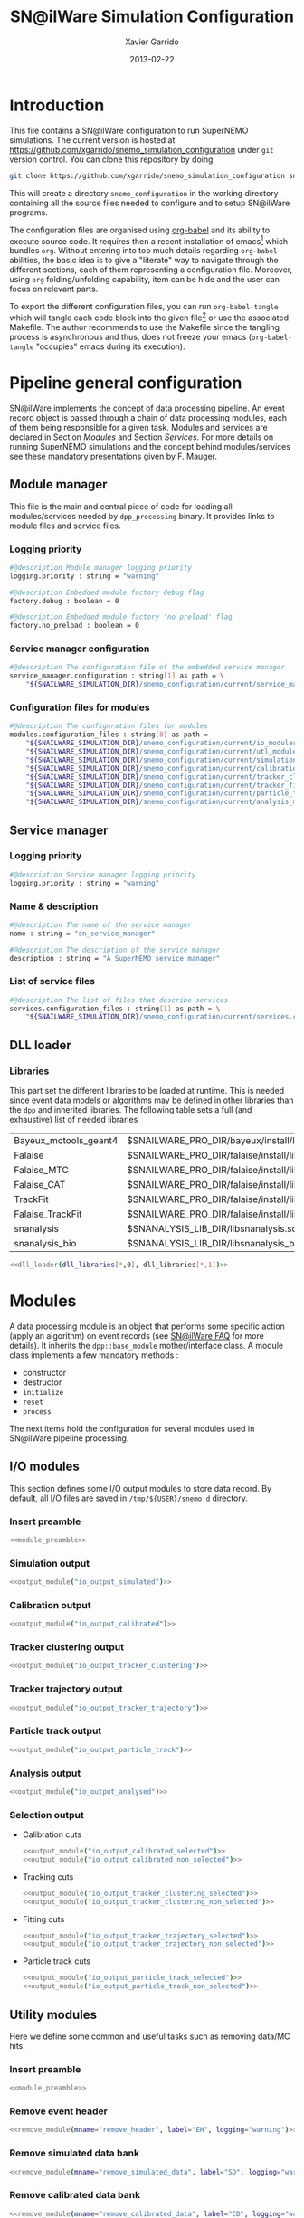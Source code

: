 #+TITLE:  SN@ilWare Simulation Configuration
#+AUTHOR: Xavier Garrido
#+DATE:   2013-02-22
#+OPTIONS: ^:{}
#+STARTUP: entitiespretty

* Introduction

This file contains a SN@ilWare configuration to run SuperNEMO simulations. The
current version is hosted at
[[https://github.com/xgarrido/snemo_simulation_configuration]] under =git= version
control. You can clone this repository by doing

#+BEGIN_SRC sh
  git clone https://github.com/xgarrido/snemo_simulation_configuration snemo_configuration
#+END_SRC

This will create a directory =snemo_configuration= in the working directory
containing all the source files needed to configure and to setup SN@ilWare
programs.

The configuration files are organised using [[http://orgmode.org/worg/org-contrib/babel/index.html][org-babel]] and its ability to execute
source code. It requires then a recent installation of emacs[1] which bundles
=org=. Without entering into too much details regarding =org-babel= abilities,
the basic idea is to give a "literate" way to navigate through the different
sections, each of them representing a configuration file. Moreover, using =org=
folding/unfolding capability, item can be hide and the user can focus on
relevant parts.

To export the different configuration files, you can run =org-babel-tangle=
which will tangle each code block into the given file[2] or use the associated
Makefile. The author recommends to use the Makefile since the tangling process
is asynchronous and thus, does not freeze your emacs (=org-babel-tangle=
"occupies" emacs during its execution).

[1] At the time of writing this document, emacs version is 24.2.
[2] Emacs lisp function can be run using =ALT-x= command and typing the function
name.

* Pipeline general configuration

SN@ilWare implements the concept of data processing pipeline. An event record
object is passed through a chain of data processing modules, each of them being
responsible for a given task. Modules and services are declared in Section
[[Modules]] and Section [[Services]]. For more details on running SuperNEMO simulations
and the concept behind modules/services see [[http://nile.hep.utexas.edu/cgi-bin/DocDB/ut-nemo/private/ShowDocument?docid=1889][these mandatory presentations]] given
by F. Mauger.

** Module manager
:PROPERTIES:
:TANGLE: module_manager.conf
:END:
This file is the main and central piece of code for loading all modules/services
needed by =dpp_processing= binary. It provides links to module files and
service files.
*** Logging priority
#+BEGIN_SRC sh
  #@description Module manager logging priority
  logging.priority : string = "warning"

  #@description Embedded module factory debug flag
  factory.debug : boolean = 0

  #@description Embedded module factory 'no preload' flag
  factory.no_preload : boolean = 0
#+END_SRC

*** Service manager configuration
#+BEGIN_SRC sh
  #@description The configuration file of the embedded service manager
  service_manager.configuration : string[1] as path = \
      "${SNAILWARE_SIMULATION_DIR}/snemo_configuration/current/service_manager.conf"
#+END_SRC

*** Configuration files for modules
#+BEGIN_SRC sh
  #@description The configuration files for modules
  modules.configuration_files : string[8] as path =                                             \
      "${SNAILWARE_SIMULATION_DIR}/snemo_configuration/current/io_modules.conf"                 \
      "${SNAILWARE_SIMULATION_DIR}/snemo_configuration/current/utl_modules.conf"                \
      "${SNAILWARE_SIMULATION_DIR}/snemo_configuration/current/simulation_modules.conf"         \
      "${SNAILWARE_SIMULATION_DIR}/snemo_configuration/current/calibration_modules.conf"        \
      "${SNAILWARE_SIMULATION_DIR}/snemo_configuration/current/tracker_clustering_modules.conf" \
      "${SNAILWARE_SIMULATION_DIR}/snemo_configuration/current/tracker_fitting_modules.conf"    \
      "${SNAILWARE_SIMULATION_DIR}/snemo_configuration/current/particle_tracking_modules.conf"  \
      "${SNAILWARE_SIMULATION_DIR}/snemo_configuration/current/analysis_modules.conf"
#+END_SRC

** Service manager
:PROPERTIES:
:TANGLE: service_manager.conf
:END:
*** Logging priority
#+BEGIN_SRC sh
  #@description Service manager logging priority
  logging.priority : string = "warning"
#+END_SRC
*** Name & description
#+BEGIN_SRC sh
  #@description The name of the service manager
  name : string = "sn_service_manager"

  #@description The description of the service manager
  description : string = "A SuperNEMO service manager"
#+END_SRC
*** List of service files
#+BEGIN_SRC sh
  #@description The list of files that describe services
  services.configuration_files : string[1] as path = \
      "${SNAILWARE_SIMULATION_DIR}/snemo_configuration/current/services.conf"
#+END_SRC

** DLL loader
*** Code generator                                               :noexport:
:PROPERTIES:
:TANGLE:   no
:RESULTS:  output
:END:
This skeleton code ease the declaration of dll loader since it
receives a table list and builds the corresponding =dlls.conf= file.

#+NAME: dll_loader
#+HEADERS: :var name="" :var filename=""
#+BEGIN_SRC sh
  echo '#@description A sample list of setups'
  echo '#@key_label   "name"'
  echo '#@meta_label  "filename"'
  arr_name=(${name})
  arr_filename=($filename)
  for ((i=0; i < ${#arr_name[@]}; i++))
  do
      dll=${arr_name[$i]}
      dllpath=${arr_filename[$i]}
      if [ "$dllpath" != "none" ]; then
          echo '[name="'$dll'" filename="'$dllpath'"]'
      else
          echo '[name="'$dll'" filename=""]'
      fi
      echo '#config The '$dll' library'
      echo 'autoload : boolean = 1'
      echo
  done
#+END_SRC
*** Libraries
:PROPERTIES:
:TANGLE: dlls.conf
:END:
This part set the different libraries to be loaded at runtime. This is needed
since event data models or algorithms may be defined in other libraries than the
=dpp= and inherited libraries. The following table sets a full (and exhaustive)
list of needed libraries

#+CAPTION: Libraries to be used by modules
#+TBLNAME: dll_libraries
|-----------------------+-----------------------------------------------------------------------------------------------|
| Bayeux_mctools_geant4 | $SNAILWARE_PRO_DIR/bayeux/install/lib64/libBayeux_mctools_geant4.so                           |
| Falaise               | $SNAILWARE_PRO_DIR/falaise/install/lib64/libFalaise.so                                        |
| Falaise_MTC           | $SNAILWARE_PRO_DIR/falaise/install/lib64/Falaise/modules/libFalaise_MockTrackerClusterizer.so |
| Falaise_CAT           | $SNAILWARE_PRO_DIR/falaise/install/lib64/Falaise/modules/libFalaise_CAT.so                    |
| TrackFit              | $SNAILWARE_PRO_DIR/falaise/install/lib64/Falaise/modules/libTrackFit.so                       |
| Falaise_TrackFit      | $SNAILWARE_PRO_DIR/falaise/install/lib64/Falaise/modules/libFalaise_TrackFit.so               |
| snanalysis            | $SNANALYSIS_LIB_DIR/libsnanalysis.so                                                          |
| snanalysis_bio        | $SNANALYSIS_LIB_DIR/libsnanalysis_bio.so                                                      |
|-----------------------+-----------------------------------------------------------------------------------------------|

#+BEGIN_SRC sh :noweb yes
  <<dll_loader(dll_libraries[*,0], dll_libraries[*,1])>>
#+END_SRC
* Modules

A data processing module is an object that performs some specific action (apply
an algorithm) on event records (see [[https://nemo.lpc-caen.in2p3.fr/wiki/SNSW_SNailWare_FAQ#Dataprocessingmodules][SN@ilWare FAQ]] for more details). It inherits
the =dpp::base_module= mother/interface class. A module class implements a few
mandatory methods :

- constructor
- destructor
- =initialize=
- =reset=
- =process=

The next items hold the configuration for several modules used in SN@ilWare
pipeline processing.

** Skeleton codes                                                 :noexport:
:PROPERTIES:
:TANGLE: no
:RESULTS: output
:END:
This section provides some options to create and declare general modules such as
I/O modules (see Section [[I/O modules]]) or/and removing data bank. Since these
tasks are quite generic and depends to few parameters, the following code blocks
provides easy interface to such modules. The section [[I/O modules]] provides
example on how to use skeleton codes.

*** Skeleton code for output module
This skeleton code allows to define output module given the name of the
module. It also defines the output directory where to store each output steps.

#+NAME: output_module
#+HEADERS: :var mname="" :var logging="warning" :var ofilename=""
#+BEGIN_SRC sh
  IO_OUTPUT_DIRECTORY="/tmp/\${USER}/snemo.d"
  if [ ! -d ${IO_OUTPUT_DIRECTORY} ]; then
      mkdir -p $(eval "echo ${IO_OUTPUT_DIRECTORY}")
  fi
  echo '[name="'$mname'" type="dpp::output_module"]'
  echo
  echo '#@description Logging priority'
  echo 'logging.priority : string = "'$logging'"'
  echo
  echo '#@description Output file mode'
  echo 'files.mode : string = "single"'
  echo
  echo '#@description Path to output data file'
  if [ -z ${ofilename} ]; then
      echo 'files.single.filename : string as path = "'$IO_OUTPUT_DIRECTORY/$mname'.brio"'
  else
      echo 'files.single.filename : string as path = "'$ofilename'"'
  fi
  echo
  echo '#@description The label of the Context service'
  echo 'Ctx_label : string  = "Ctx"'
#+END_SRC

*** Skeleton code for removing data bank

#+NAME: remove_module
#+HEADERS: :var mname="" :var mode="remove_banks" :var label="" :var logging="warning"
#+BEGIN_SRC sh
  echo '[name="'$mname'" type="dpp::utils_module"]'
  echo
  echo '#@description Logging priority'
  echo 'logging.priority : string = "'$logging'"'
  echo
  echo '#@description The processor mode'
  echo 'mode : string = "'$mode'"'
  echo
  echo '#@description The label to be removed'
  echo 'mode.'$mode'.labels : string[1] = "'$label'"'
#+END_SRC

*** Skeleton code for chain module
This skeleton code ease the declaration of =chain_module= processor since it
receives a table list and builds the =chain_module= declaration given its name.

#+NAME: chain_module
#+HEADERS: :var mname="" :var nmodule=0 :var list="" :var logging="warning"
#+BEGIN_SRC sh
  last=$(echo ${list} | sed -e 's/^.* //')
  echo '[name="'$mname'" type="dpp::chain_module"]'
  echo
  echo '#@description Logging priority'
  echo 'logging.priority : string = "'$logging'"'
  echo
  echo '#@description The list of processing modules to be applied (in this order)'
  echo 'modules : string['$nmodule'] = \'
  for i in $list
  do
      echo -n '  "'$(echo $i | sed '/(/ s/("\|")//g')'"'
      if [ $i != $last ]; then echo ' \';fi
  done
#+END_SRC

*** Skeleton code for =if= module
This skeleton code is a template to declare =if_module= processor.

#+NAME: if_module
#+HEADERS: :var mname="" :var cut="" :var then="" :var else="" :var logging="warning"
#+BEGIN_SRC sh
  echo '[name="'$mname'" type="dpp::if_module"]'
  echo
  echo '#@description Logging priority'
  echo 'logging.priority : string = "'$logging'"'
  echo
  echo '#@description The label/name of the cut service'
  echo 'cut_service.label : string = "Cuts"'
  echo
  echo '#@description The name of the condition cut'
  echo 'condition_cut : string = "'$cut'"'
  echo
  echo '#@description The name of the module to be processed when condition is checked'
  echo 'then_module : string = "'$then'"'
  echo
  echo '#@description The name of the module to be processed when condition is NOT checked'
  echo 'else_module : string = "'$else'"'
#+END_SRC

** Mandatory preamble                                             :noexport:

This piece of code is not tangled by =org= but inserted into all module
preamble. This is mandatory in order to load properly and statically the
modules. Every module declared in this file must include this code block by
putting =<<module_preamble>>= in their module header declaration (before
anything else). The module code block should then use the =:noweb yes= option to
expand the =module_preamble= code.

#+NAME: module_preamble
#+BEGIN_SRC sh :results none :tangle no
  #@description A sample list of setups
  #@key_label   "name"
  #@meta_label  "type"
#+END_SRC

** I/O modules
:PROPERTIES:
:TANGLE: io_modules.conf
:END:

This section defines some I/O output modules to store data record. By default,
all I/O files are saved in =/tmp/${USER}/snemo.d= directory.

*** Insert preamble
#+BEGIN_SRC sh :noweb yes
  <<module_preamble>>
#+END_SRC

*** Simulation output
#+BEGIN_SRC sh :noweb yes
  <<output_module("io_output_simulated")>>
#+END_SRC

*** Calibration output
#+BEGIN_SRC sh :noweb yes
  <<output_module("io_output_calibrated")>>
#+END_SRC

*** Tracker clustering output
#+BEGIN_SRC sh :noweb yes
  <<output_module("io_output_tracker_clustering")>>
#+END_SRC

*** Tracker trajectory output
#+BEGIN_SRC sh :noweb yes
  <<output_module("io_output_tracker_trajectory")>>
#+END_SRC

*** Particle track output
#+BEGIN_SRC sh :noweb yes
  <<output_module("io_output_particle_track")>>
#+END_SRC

*** Analysis output
#+BEGIN_SRC sh :noweb yes
  <<output_module("io_output_analysed")>>
#+END_SRC

*** Selection output

- Calibration cuts
  #+BEGIN_SRC sh :noweb yes
    <<output_module("io_output_calibrated_selected")>>
    <<output_module("io_output_calibrated_non_selected")>>
  #+END_SRC

- Tracking cuts
  #+BEGIN_SRC sh :noweb yes
    <<output_module("io_output_tracker_clustering_selected")>>
    <<output_module("io_output_tracker_clustering_non_selected")>>
  #+END_SRC

- Fitting cuts
  #+BEGIN_SRC sh :noweb yes
    <<output_module("io_output_tracker_trajectory_selected")>>
    <<output_module("io_output_tracker_trajectory_non_selected")>>
  #+END_SRC

- Particle track cuts
  #+BEGIN_SRC sh :noweb yes
    <<output_module("io_output_particle_track_selected")>>
    <<output_module("io_output_particle_track_non_selected")>>
  #+END_SRC

** Utility modules
:PROPERTIES:
:TANGLE: utl_modules.conf
:END:

Here we define some common and useful tasks such as removing data/MC hits.

*** Insert preamble
#+BEGIN_SRC sh :noweb yes
  <<module_preamble>>
#+END_SRC

*** Remove event header
#+BEGIN_SRC sh :noweb yes
  <<remove_module(mname="remove_header", label="EH", logging="warning")>>
#+END_SRC

*** Remove simulated data bank
#+BEGIN_SRC sh :noweb yes
  <<remove_module(mname="remove_simulated_data", label="SD", logging="warning")>>
#+END_SRC

*** Remove calibrated data bank
#+BEGIN_SRC sh :noweb yes
  <<remove_module(mname="remove_calibrated_data", label="CD", logging="warning")>>
#+END_SRC

*** Remove tracker clustering data bank
#+BEGIN_SRC sh :noweb yes
  <<remove_module(mname="remove_tracker_clustering_data", label="TCD", logging="warning")>>
#+END_SRC
*** Remove tracker trajectory data bank
#+BEGIN_SRC sh :noweb yes
  <<remove_module(mname="remove_tracker_trajectory_data", label="TTD", logging="warning")>>
#+END_SRC
*** Remove particle track data bank
#+BEGIN_SRC sh :noweb yes
  <<remove_module(mname="remove_particle_track_data", label="PTD", logging="warning")>>
#+END_SRC
*** Dump module
#+BEGIN_SRC sh
  [name="dump" type="dpp::dump_module"]

  #@description Output stream
  output : string = "clog"
#+END_SRC
** Simulation module
:PROPERTIES:
:TANGLE: simulation_modules.conf
:END:
*** Insert preamble
#+BEGIN_SRC sh :noweb yes
  <<module_preamble>>
#+END_SRC

*** G4 simulation
A processor that populate the event record =simulated data= bank with Geant4
output (see [[https://nemo.lpc-caen.in2p3.fr/wiki/SNSW_SNailWare_FAQ#Monte-Carloproduction][SN@ilWare FAQ]]).
#+BEGIN_SRC sh
  [name="simulation" type="mctools::g4::simulation_module"]
#+END_SRC

**** Logging flag
#+BEGIN_SRC sh
  #@description Logging priority
  logging.priority : string = "warning"

  #@description The simulation manager logging priority
  manager.logging.priority : string = "warning"
#+END_SRC
**** Bank & service labels
#+BEGIN_SRC sh
  #@description The Geometry Service label
  Geo_label : string = "Geo"

  #@description The 'Simulated data' bank label in the event record
  SD_label  : string = "SD"

  #@description Flag to allow cleaning of some former simulated data bank if any (default: 0)
  erase_former_SD_bank : boolean = 0
#+END_SRC
**** Seed values
#+BEGIN_SRC sh
  #@description The simulation manager PRNG seed
  manager.seed                  : integer = 2

  #@description The vertex generator PRNG seed
  manager.vertex_generator_seed : integer = 4

  #@description The event generator PRNG seed
  manager.event_generator_seed  : integer = 5

  #@description The SHPF PRNG seed
  manager.shpf_seed             : integer = 6

  #@description The saving of PRNG seeds
  manager.output_prng_seeds_file  : string as path = "/tmp/${USER}/snemo.d/prng_seeds.save"

  #@description The saving of PRNG states
  manager.output_prng_states_file : string as path = "/tmp/${USER}/snemo.d/prng_states.save"

  #@description The modulo for PRNG states backup
  manager.prng_states_save_modulo : integer = 10
#+END_SRC
**** Vertex generator
#+BEGIN_SRC sh
  #@description The vertex generator PRNG label
  manager.vertex_generator_name : string  = "source_strips_bulk"
#+END_SRC
**** Event generator
#+BEGIN_SRC sh
  #@description The event generator PRNG label
  manager.event_generator_name  : string  = "Se82.0nubb"
#+END_SRC
**** G4 manager
The full =geant4= configuration can be found in the [[file:./sng4_manager.org][sng4_manager]] file.
#+BEGIN_SRC sh
  #@description The simulation manager configuration file
  manager.configuration_filename : string as path = \
      "${SNAILWARE_SIMULATION_DIR}/snemo_configuration/current/sng4_manager.conf"
#+END_SRC

*** Adding event header

After Geant4 simulation, no event header is added and available in the event
record. This module adds some information related either to real data (run
number) or simulated data like =genbb= weight in case the total energy of primary
particles has been restricted.

**** General informations
#+BEGIN_SRC sh
  [name="add_header" type="snemo::analysis::processing::event_header_utils_module"]

  #@description Logging priority
  logging.priority : string = "warning"

  #@description The processor mode
  mode : string = "add_header"

  #@description The label of the 'Event Header' bank
  mode.add_header.bank_label : string = "EH"

  #@description The run number
  mode.add_header.run_number : integer = 0

  #@description The number of the first event number to be set
  mode.add_header.event_number : integer = 0

  #@description The event weight given by GENBB and used for 'energy_range' mode
  mode.add_header.use_genbb_weight : boolean = 1
#+END_SRC

Among the options offered by =event_header_utils_module=, there is a possibility
to give an external file (following =datatools::properties= writing conventions)
where additionnal informations can be added. Typical use case is the definition
of some properties/descriptions of simulation runs (see below).

The =external_properties_prefix= allows to filter which properties should be
stored. If no =external_properties_prefix= field is defined then all the
properties are used and serialized.

#+BEGIN_SRC sh
  #@description The external properties files to be exported in event_header properties
  mode.add_header.external_properties_path : string as path = \
      "${SNAILWARE_SIMULATION_DIR}/snemo_configuration/current/snsimulation_header.conf"

  #@description The external properties prefix to export only properties starting with this prefix
  mode.add_header.external_properties_prefix : string = "analysis"
#+END_SRC

**** Analysis informations
:PROPERTIES:
:TANGLE: snsimulation_header.conf
:END:
***** Getting branch status                                    :noexport:
:PROPERTIES:
:TANGLE: no
:RESULTS: output
:END:
The following code block allows to "tag" the current version /i.e./ getting the
=git= branch name, commit chunk

#+NAME: vc-status
#+BEGIN_SRC sh
  if [ -d .git ]; then
      log+="git "$(git rev-parse --abbrev-ref HEAD)" branch - "
      log+=$(LC_MESSAGES=en git --no-pager log -1 HEAD --date=short --pretty=format:"commit %h - %ad")
      echo -n $log
  fi
#+END_SRC

***** Getting component version                                :noexport:
:PROPERTIES:
:TANGLE: no
:RESULTS: output
:END:
The following code block retrieves the version number of a given component
#+NAME: code-version
#+HEADERS: :var name="" :var binary=1
#+BEGIN_SRC sh :noweb yes
  if [ "$name" != "" ]; then
      if [ $binary -eq 1 ]; then
          echo -n "$($name-config --version)"
      else
          cd $($name-config --prefix)/..
          status=$(LC_MESSAGES=en git svn info)
          rev=$(echo -e $status | sed -n 's/.*Revision: *\([^ ]*\).*/\1/p')
          date=$(echo -e $status | sed -n 's/.*Last Changed Date: *\([^ ]*\).*/\1/p')
          log="svn revision ${rev} - ${date}"
          echo -n $log
      fi
  fi
#+END_SRC

***** Properties store
#+BEGIN_SRC sh :noweb yes
  #@description The analysis description
  analysis.description : string = "Sensitivity studies for SuperNEMO demonstrator"

  #@description The version control status
  analysis.vc_status : string = "<<vc-status()>>"

  #@description The total number of event simulated
  analysis.total_number_of_event : integer = 100000

  #@description The double beta decay process
  analysis.decay_process : string = "bb2nu"

  #@description The source isotope
  analysis.source_isotope : string = "Se82"
#+END_SRC
** Calibration modules
:PROPERTIES:
:TANGLE: calibration_modules.conf
:END:
*** Insert preamble
#+BEGIN_SRC sh :noweb yes
  <<module_preamble>>
#+END_SRC

*** Tracker simulation to calibration data

This module converts simulated data into calibrated data for SuperNEMO
tracker. It is a mock digitization/calibration data module of Monte-Carlo
hits. It applies some anode/cathode efficiencies as well as calibration and
smearing curves to translate times into longitudinal and transerve
positions. Main references document for this module can be find in DocDb [[http://nile.hep.utexas.edu/cgi-bin/DocDB/ut-nemo/private/ShowDocument?docid=786][#786]]
and [[http://nile.hep.utexas.edu/cgi-bin/DocDB/ut-nemo/private/ShowDocument?docid=843][#843]].

#+BEGIN_SRC sh
  [name="tracker_s2c" type="snemo::processing::mock_tracker_s2c_module"]
#+END_SRC

**** Logging priority
#+BEGIN_SRC sh
  #@description Logging priority
  logging.priority : string = "warning"
#+END_SRC

**** Data bank labels and hit category
#+BEGIN_SRC sh
  #@description The label of the Geometry service
  Geo_label : string  = "Geo"

  #@description The label of the 'Event Header' bank
  EH_label : string  = "EH"

  #@description The label of the 'Simulated Data' bank
  SD_label : string  = "SD"

  #@description The label of the 'Calibrated Data' bank
  CD_label : string  = "CD"

  #@description The category of hits to be processed as Geiger hits
  hit_category  : string  = "gg"
#+END_SRC

**** Random generator
#+BEGIN_SRC sh
  #@description Pseudo-random numbers generator setup
  random.id   : string  = "mt19937"
  random.seed : integer = 12345
#+END_SRC

**** Geiger cells dimensions
#+BEGIN_SRC sh
  #@description Drift cell effective/active diameter
  cell_diameter : real = 44.0   # mm

  #@description Drift cell effective/active length
  cell_length   : real = 2900.0 # mm
#+END_SRC

**** Anode/cathode efficiencies
#+BEGIN_SRC sh
  #@description anode efficiency
  base_anode_efficiency   : real = 1.0

  #@description cathode efficiency
  base_cathode_efficiency : real = 1.0
#+END_SRC
**** Plasma longitudinal speed
#+BEGIN_SRC sh
  #@description plasma longitudinal speed
  plasma_longitudinal_speed : real = 5.0 # cm/us
#+END_SRC
**** Longitudinal & transerve reconstruction parameters
#+BEGIN_SRC sh
  #@description Error on reconstructed longitudinal position (from a plot by Irina)
  sigma_z                  : real = 1.0     # cm (to be confirmed)

  #@description Error on reconstructed longitudinal position when one cathode signal is missing
  sigma_z_missing_cathode  : real = 5.0     # cm (to be confirmed)

  #@description Error on reconstructed horizontal position (parameters of a fit of data by Irina)
  sigma_r_a  : real = 0.425   # mm
  sigma_r_b  : real = 0.0083  # dimensionless
  sigma_r_r0 : real = 12.25   # mm
#+END_SRC

*** Calorimeter simulation to calibration data

This module converts Monte-Carlo hits into calorimeter hits. Like the previous
[[#tracker_s2c][section]], it is a mock digitization/calibration of simulation hits. It basicaly
aggregates several energy deposits, calculates the total energy deposited and
the time of the first energy deposit and finally, it smears the energy and time
by some experimental energy/time resolution. There is also a special treatments
for the quenching of alpha particles.

#+BEGIN_SRC sh
  [name="calorimeter_s2c" type="snemo::processing::mock_calorimeter_s2c_module"]
#+END_SRC

**** Logging priority
#+BEGIN_SRC sh
  #@description Logging priority
  logging.priority : string = "warning"
#+END_SRC

**** Data bank labels and hit category
#+BEGIN_SRC sh
  #@description The label of the Geometry service
  Geo_label : string  = "Geo"

  #@description The label of the 'Event Header' bank
  EH_label : string  = "EH"

  #@description The label of the 'Simulated Data' bank
  SD_label : string  = "SD"

  #@description The label of the 'Calibrated Data' bank
  CD_label : string  = "CD"

  #@description The categories of hits to be processed as calorimeter hits
  hit_categories  : string[3]  = "calo" "xcalo" "gveto"
#+END_SRC
**** Random generator
#+BEGIN_SRC sh
  #@description Pseudo-random numbers generator setup
  random.id   : string  = "mt19937"
  random.seed : integer = 12345
#+END_SRC

**** Alpha quenching parameters
#+BEGIN_SRC sh
  #@description Alpha quenching boolean
  alpha_quenching : boolean = 1

  #@description Alpha quenching parameters
  alpha_quenching_parameters : real[3] = 77.4 0.639 2.34
#+END_SRC

**** Scintillator relaxation time for time resolution
#+BEGIN_SRC sh
  #@description Time resolution parameters
  scintillator_relaxation_time : real = 6.0 # ns
#+END_SRC

**** Energy resolutions
#+BEGIN_SRC sh
  #@description Optical lines resolutions (FWHM @ 1 MeV)
  calo.resolution  : real = 0.08
  xcalo.resolution : real = 0.12
  gveto.resolution : real = 0.15
#+END_SRC

**** Energy thresholds
#+BEGIN_SRC sh
  #@description Optical lines trigger thresholds
  calo.high_threshold  : real = 150 # keV
  xcalo.high_threshold : real = 150 # keV
  gveto.high_threshold : real = 150 # keV

  calo.low_threshold   : real = 50  # keV
  xcalo.low_threshold  : real = 50  # keV
  gveto.low_threshold  : real = 50  # keV
#+END_SRC

** Tracker clustering modules
:PROPERTIES:
:TANGLE: tracker_clustering_modules.conf
:END:
*** Insert preamble
#+BEGIN_SRC sh :noweb yes
  <<module_preamble>>
#+END_SRC

*** Clustering algorithms

This section holds different modules all related to tracker clustering.

**** Mock tracker clustering

This algorithm is too much simple but it can serve as a comparison point with
respect to more elaborated algorithms in terms of time processing. It basically
associates geiger cells but considering succesive neighbors. It does not use the
longitudinal information and then can badly aggregates track belonging to two
different particles.

#+BEGIN_SRC sh
   [name="mock_tracker_clustering" type="snemo::reconstruction::mock_tracker_clustering_module"]

   #@description Logging priority
   logging.priority : string = "warning"

   #@description The label of the Geometry service
   Geo_label : string  = "Geo"

   #@description The label of the 'Calibrated Data' bank
   CD_label : string  = "CD"

   #@description The label of the 'Tracker Clustering Data' bank
   TCD_label : string  = "TCD"

   #@description Maximum layer distance between two neighbour hits
   MTC.max_layer_distance : integer = 2

   #@description Maximum row distance between two neighbour hits
   MTC.max_row_distance   : integer = 2

   #@description Maximum row+layer distance between two neighbour hits
   MTC.max_sum_distance   : integer = 0
#+END_SRC

**** Cellular Automaton Tracker                               :notworking:

This algorithm provides tons of parameters and is based in F. Nova work. A
somewhat complete overview of CAT main features can be seen in DocDb [[http://nile.hep.utexas.edu/cgi-bin/DocDB/ut-nemo/private/ShowDocument?docid=2120][#2120]].

#+BEGIN_SRC sh
  [name="cat_tracker_clustering" type="snemo::reconstruction::processing::tracker_clustering_module"]

  #@description Logging support
  logging.priority : string = "warning"

  #@description The label of the Geometry service
  Geo_label : string  = "Geo"

  #@description The label of the 'Calibrated Data' bank
  CD_label : string  = "CD"

  #@description The label of the 'Tracker Clustering Data' bank
  TCD_label : string  = "TCD"

  #@description The ID of the tracker hits clustering algorithm
  algorithm : string  = "CAT"

  #@description Activation of the clustering of prompt hits
  TPC.processing_prompt_hits : boolean = 1

  #@description Activation of the clustering of delayed hits
  TPC.processing_delayed_hits : boolean = 1

  #@description The time width of the window for collecting candidate clusters of delayed hits (in microsecond)
  TPC.delayed_hit_cluster_time : real = 10.0 # microsec

  #@description Activation of the clustering of delayed hits
  TPC.split_chamber : boolean = 0

  #@description CAT verbosity level
  CAT.level : string = "NORMAL"

  #@description CAT param
  CAT.ratio : real = 10.

  #@description CAT number of layers to skip
  CAT.nofflayers : integer = 1

  #@description CAT param
  #CAT.max_time : real = 5000

  #@description CAT driver param
  #CAT.driver.sigma_z_factor : real = 1.
#+END_SRC

**** SULTAN tracker

Federico Nova recently implements a new way to cluster Geiger cells by
translating their intrinsic parameters namely cell position, drift radius and
azimuthal position in Legendre phase space. The idea was originally suggested by
Yorck Ramachers (see [[http://nile.hep.utexas.edu/cgi-bin/DocDB/ut-nemo/private/ShowDocument?docid=2556][DocDB 2256]]) and Federico added the ability to fit helix
(see [[http://nile.hep.utexas.edu/cgi-bin/DocDB/ut-nemo/private/ShowDocument?docid=2977][DocDB 2977]] as well as the [[http://www.sciencedirect.com/science/article/pii/S0168900208005780][original paper]]).

#+BEGIN_SRC sh
  [name="sultan_tracker_clustering" type="snemo::reconstruction::sultan_tracker_clustering_module"]

  #@description Logging support
  logging.priority : string = "warning"

  #@description The label of the Geometry service
  Geo_label : string  = "Geo"

  #@description The label of the 'Calibrated Data' bank
  CD_label : string  = "CD"

  #@description The label of the 'Tracker Clustering Data' bank
  TCD_label : string  = "TCD"

  #@description To be described
  SULTAN.clusterizer_level  : string  = "normal"

  #@description To be described
  SULTAN.sequentiator_level : string  = "normal"

  #@description Use calorimeter hits information to help clustering
  SULTAN.process_calo_hits : boolean = 1

  #@description Clusterize with helix model
  SULTAN.clusterize_with_helix_model : boolean = 1

  #@description Force the SULTAN algorithm to consider a 25 gauss magnetic field (temporary trick)
  SULTAN.magnetic_field : real = 25 gauss

  #@description To be described
  SULTAN.max_time : real = 5000 ms

  #@description Use online event display (devel only)
  SULTAN.print_event_display : boolean = 0

  #@description To be described
  SULTAN.Emin : real  = 120 keV

  #@description To be described
  SULTAN.Emax : real  = 3.3 MeV

  #@description To be described
  SULTAN.nsigma_r : real  = 3.0

  #@description To be described
  SULTAN.nsigma_z : real  = 4.0

  #@description To be described
  SULTAN.nofflayers : integer = 1

  #@description To be described
  SULTAN.first_event : integer = -1

  #@description To be described
  SULTAN.min_ncells_in_cluster : integer = 7

  #@description To be described
  SULTAN.ncells_between_triplet_min : integer = 1

  #@description To be described
  SULTAN.ncells_between_triplet_range : integer = 3

  #@description To be described
  SULTAN.nsigmas : real  = 1.0

  #@description To be described
  SULTAN.sigma_z_factor : real  = 1.0

  #@description Clusterize with endpoints
  SULTAN.use_endpoints : boolean = 1

  #@description Clusterize with Legendre transform
  SULTAN.use_legendre : boolean = 0

  #@description Use clocks to time different parts of the software
  SULTAN.use_clocks : boolean = 0
#+END_SRC

**** Tracker Cluster Path                                     :notworking:
This algorithm has been developped by Warwick group since June 2012 and mainly
by K. Bhardwaj.

#+BEGIN_SRC sh
  [name="tcp_tracker_clustering" type="snemo::reconstruction::processing::tracker_clustering_module"]

  #@description Logging priority
  logging.priority : string = "warning"

  #@description The label of the Geometry service
  Geo_label : string  = "Geo"

  #@description The label of the 'Event Header' bank
  EH_label : string  = "EH"

  #@description The label of the 'Calibrated Data' bank
  CD_label : string  = "CD"

  #@description The label of the 'Tracker Clustering Data' bank
  TCD_label : string  = "TCD"

  #@description The ID of the tracker hits clustering algorithm
  algorithm : string  = "TCP"

  #@description The module number
  module_number : integer = 0

  #@description The geometry category of the Geiger drift volume
  gg_cell_geom_category : string = "drift_cell_core"

  #@description Activation of the clustering of prompt hits
  TPC.processing_prompt_hits : boolean = 1

  #@description Activation of the clustering of delayed hits
  TPC.processing_delayed_hits : boolean = 1

  #@description The time width of the window for collecting candidate clusters of delayed hits (in microsecond)
  TPC.delayed_hit_cluster_time : real = 10.0 # microsec

  #@description Activation of the clustering of delayed hits
  TPC.split_chamber : boolean = 1

  #@description TCP param
  TCP.gamma : integer = 3

  #@description TCP param
  TCP.lambda : real = 0.1

  #@description TCP param
  TCP.join_threshold : real = 0.70

  #@description TCP param
  TCP.opt_threshold : real = 0.00001

  #@description TCP param
  TCP.lambda_factor : real = 1.05

  #@description TCP param
  TCP.smooth : integer = 0

  #@description TCP param
  TCP.max_iterations : integer = 1000

  #@description TCP param
  TCP.line_search_freq : integer = 2

  #@description TCP param
  TCP.line_search_points : integer = 10

  #@description TCP param
  TCP.check_splits : integer = 1

  #@description TCP param
  TCP.target_cluster : integer = 0

  #@description TCP param
  TCP.max_number_of_clusters_allowed : integer = 3

  #@description TCP param
  TCP.verbose : integer = 0

  #@description TCP param
  TCP.refinement_no : integer = 5

  #@description TCP param
  TCP.line_tolerance : real = 0.39

  #@description TCP param
  TCP.point_tolerance : real = 100
#+END_SRC

** Tracker fitting module
:PROPERTIES:
:TANGLE: tracker_fitting_modules.conf
:END:
*** Insert preamble
#+BEGIN_SRC sh :noweb yes
  <<module_preamble>>
#+END_SRC

*** Fitting algorithm
As the time of writing this document, there is only one algorithm well
integrated into SN@ilWare pipeline. It is based on [[https://nemo.lpc-caen.in2p3.fr/wiki/trackfit][trackfit]] originally
developped and tested on NEMO3 data. It is quite an agnostic algorithm in the
sense that it only asked for cells position and drift radius. Fitting process is
done by GSL minimizer to find the global solution given the model: either helix
or line models.

#+BEGIN_SRC sh
  [name="trackfit_tracker_fitting" type="snemo::reconstruction::trackfit_tracker_fitting_module"]
#+END_SRC

**** General logging
#+BEGIN_SRC sh
  #@description Logging priority
  logging.priority : string = "warning"
#+END_SRC

**** Data bank & services labels
#+BEGIN_SRC sh
  #@description The label of the Geometry service
  Geo_label : string  = "Geo"

  #@description The label of the 'Tracker Clustering Data' bank
  TCD_label : string  = "TCD"

  #@description The label of the 'Tracker Trajectory Data' bank
  TTD_label : string  = "TTD"
#+END_SRC

**** General options
#+BEGIN_SRC sh
  #@description The maximum number of fits to be saved (0 means all will be kept)
  maximum_number_of_fits : integer = 0
#+END_SRC

**** Trackfit algorithm
#+BEGIN_SRC sh
  #@description The ID of the tracker fitting algorithm
  algorithm : string  = "trackfit"
#+END_SRC

***** Drift time calibration
For time delayed cluster like alpha particle track, a /a posteriori/ drift time
calibration has to be done to shift the time origin and then calculates the new
cell radius. The =drift_time_calibration= can be anything if it respects some
object interface rules defines in =trackfit::i_drift_time_calibration=
class. Here we use the same model as in Section [[Tracker simulation to calibration data]].
#+BEGIN_SRC sh
  #@description Use drift time (re)calibration
  drift_time_calibration_label : string = "snemo"
#+END_SRC

***** Fit models
#+BEGIN_SRC sh
  #@description Fit models
  fitting_models : string[2] = "helix" "line"
#+END_SRC
***** Line fit parameters
****** Guess parameters
#+BEGIN_SRC sh
  #@description Activate logging messages for line guess driver
  line.guess.logging.priority  : string = "error"

  #@description Use max radius (cell size) to construct initial guess point (1) or use the effective drift Geiger distance of the hit (0)
  line.guess.use_max_radius    : boolean = 0

  #@description Apply a factor (>0) to the max radius (devel mode)
  line.guess.max_radius_factor : real = 1.0

  #@description Use guess trust (1) or keep all of the guess fits (0) and select later
  line.guess.use_guess_trust   : boolean = 0

  #@description Mode for trusting a fit guess ("counter", "barycenter")
  line.guess.guess_trust_mode  : string = "counter"

  #@description Fit the delayed geiger cluster
  line.guess.fit_delay_cluster : boolean = 1
#+END_SRC

****** Fit parameters
#+BEGIN_SRC sh
  #@description 'Line' fit only guess ("BB", "BT", "TB", "TT")
  #line.only_guess : string[1] = "TT"

  #@description Store only the N solutions with best line fit
  #line.store_number_of_solutions : integer = 2

  #@description Print the status of the fit stepper at each step (devel only)
  line.fit.step_print_status : boolean = 0

  #@description Plot the 2D view of the fitted data at each step (devel only)
  line.fit.step_draw         : boolean = 0

  #@description Track fit adds start time as an additionnal parameter to the fit (needs a calibration driver)
  line.fit.fit_start_time    : boolean = 0

  #@description Track fit recomputes the drift distance from drift time (needs a calibration driver)
  line.fit.using_drift_time  : boolean = 0

  #@description Allow a fitted track to begin not tangential to the first hit
  line.fit.using_first       : boolean = 0

  #@description Allow a fitted track to end not tangential to the last hit
  line.fit.using_last        : boolean = 0
#+END_SRC
***** Helix fit parameters
****** Guess parameters
#+BEGIN_SRC sh
  #@description Activate logging messages for helix guess driver
  trackfit.helix.guess.logging.priority  : string = "error"

  #@description Use max radius (cell size) to construct initial guess point (1) or use the effective drift Geiger distance of the hit (0)
  trackfit.helix.guess.use_max_radius    : boolean = 0

  #@description Apply a factor (>0) to the max radius (devel mode)
  trackfit.helix.guess.max_radius_factor : real = 1.0

  #@description Use guess trust (1) or keep all of the guess fits (0) and select later
  trackfit.helix.guess.use_guess_trust   : boolean = 0

  #@description Mode for trusting a fit guess ("counter", "barycenter")
  trackfit.helix.guess.guess_trust_mode  : string = "counter"

  #@description Fit the delayed geiger cluster (by default, false since this mode is devoted to line fit)
  trackfit.helix.guess.fit_delay_cluster : boolean = 0
#+END_SRC
****** Fit parameters
#+BEGIN_SRC sh
  #@description 'Helix' fit only guess ("BBB", "BBT", "BTB", "BTT", "TBB", "TBT", "TTB", "TTT")
  #trackfit.helix.only_guess : string[1] = "TTT"

  #@description Store only the N solutions with best helix fit
  #trackfit.helix.store_number_of_solutions : integer = 2

  #@description Print the status of the fit stepper at each step (devel only)
  trackfit.helix.fit.step_print_status : boolean = 0

  #@description Plot the 2D view of the fitted data at each step (devel only)
  trackfit.helix.fit.step_draw         : boolean = 0

  #@description Track fit recomputes the drift distance from drift time (needs a calibration driver)
  trackfit.helix.fit.using_drift_time  : boolean = 0

  #@description Allow a fitted track to begin not tangential to the first hit
  trackfit.helix.fit.using_first       : boolean = 0

  #@description Allow a fitted track to end not tangential to the last hit
  trackfit.helix.fit.using_last        : boolean = 0
#+END_SRC

** Particle tracking module
:PROPERTIES:
:TANGLE: particle_tracking_modules.conf
:END:
*** Insert preamble
#+BEGIN_SRC sh :noweb yes
  <<module_preamble>>
#+END_SRC

*** Basic particle tracking
Given results of the two previous steps i.e. clustering and fitting, the
trajectories must be interpreted within SuperNEMO detector geometry. The
particle tracking translates trajectory into particle tracks and then determines
the track charge (assuming particle comes from the source foil), it extrapolates
track intersection with calorimeter walls and finally it associates particle
track with calorimeter blocks.

#+BEGIN_SRC sh
  [name="basic_particle_tracking" type="snemo::analysis::processing::basic_particle_tracking_module"]
#+END_SRC

**** Logging priority
#+BEGIN_SRC sh
  #@description Logging flag
  logging.priority : string = "warning"
#+END_SRC
**** Data banks and services labels
#+BEGIN_SRC sh
  #@description The label of the Geometry service
  Geo_label : string  = "Geo"

  #@description The label of the 'Calibrated Data' bank
  CD_label : string  = "CD"

  #@description The label of the 'Tracker Trajectory Data' bank
  TTD_label : string  = "TTD"

  #@description The label of the 'Particle Track Data' bank
  PTD_label : string  = "PTD"
#+END_SRC
**** Drivers
The particle track reconstruction is done within several drivers, each one
having a dedicated tasks such as to compute track charge or to associate
particle track with calorimeter block. The way to perform these "actions" is
then decorelated with the pipeline execution. Other algorithms can be
implemented but the particle tracking module will stay unchanged.
#+BEGIN_SRC sh
  #@description List of drivers to be used (see description below)
  drivers : string[3] = "VED" "CCD" "CAD"
#+END_SRC

***** Vertex Extrapolation Driver
#+BEGIN_SRC sh
  #@description Vertex Extrapolation Driver logging priority
  VED.logging.priority : string = "warning"

  #@description Use linear extrapolation (not implemented yet)
  VED.use_linear_extrapolation : boolean = 0
#+END_SRC

***** Charge Computation Driver
#+BEGIN_SRC sh
  #@description Charge Computation Driver logging priority
  CCD.logging.priority : string = "warning"

  #@description Charge sign convention
  CCD.charge_from_source : boolean = 1
#+END_SRC

***** Calorimeter Association Driver
#+BEGIN_SRC sh
  #@description Calorimeter Association Driver logging priority
  CAD.logging.priority : string = "warning"

  #@description Maximum matching distance for track/calo association
  CAD.matching_tolerance : real as length = 100 mm

  #@description Use a simpler approach by looking for gieger cells in front of calo (not implemented yet)
  CAD.use_last_geiger_cell : boolean = 0
#+END_SRC
** Analysis chain modules
:PROPERTIES:
:TANGLE: analysis_modules.conf
:END:
This section holds most of the chain module to set "to music" the different
modules and tasks. It also contains the different paths given the selection
requirements. One important point is that module order really matters since a
module, especially =chain_module=, needs to know the declaration of all the
modules it contains.

*** Insert preamble
#+BEGIN_SRC sh :noweb yes
  <<module_preamble>>
#+END_SRC

*** Analysis chain
#+CAPTION: Modules used by the analysis process
#+TBLNAME: analysis_chain
|-----------------------------------|
| io_output_particle_track_selected |
| remove_simulated_data             |
| remove_calibrated_data            |
| remove_tracker_clustering_data    |
| remove_tracker_trajectory_data    |
| io_output_analysed                |
|-----------------------------------|

#+BEGIN_SRC sh :noweb yes
  <<chain_module("analysis_chain", 6, analysis_chain)>>
#+END_SRC

*** Process after selecting particle track
#+BEGIN_SRC sh :noweb yes
   <<if_module("process_with_particle_track_cuts", cut="particle_track_cut", then="analysis_chain", else="io_output_particle_track_non_selected")>>
#+END_SRC

*** Particle tracking chain
#+CAPTION: Modules used by the particle tracking process
#+TBLNAME: particle_tracking_chain
|----------------------------------|
| remove_particle_track_data       |
| basic_particle_tracking          |
| io_output_particle_track         |
| process_with_particle_track_cuts |
|----------------------------------|

#+BEGIN_SRC sh :noweb yes
  <<chain_module("particle_tracking_chain", 3, particle_tracking_chain)>>
#+END_SRC

*** Process after fitting selection
#+BEGIN_SRC sh :noweb yes
   <<if_module("process_with_fitting_cuts", cut="tracker_trajectory_cut", then="particle_tracking_chain", else="io_output_tracker_trajectory_non_selected")>>
#+END_SRC

*** Fitting chain
#+CAPTION: Modules used by the fitting process
#+TBLNAME: fitting_chain
|--------------------------------|
| remove_tracker_trajectory_data |
| trackfit_tracker_fitting       |
| io_output_tracker_trajectory   |
| process_with_fitting_cuts      |
|--------------------------------|

#+BEGIN_SRC sh :noweb yes
  <<chain_module("fitting_chain", 4, fitting_chain)>>
#+END_SRC

*** Process after clustering selection
#+BEGIN_SRC sh :noweb yes
  <<if_module("process_with_clustering_cuts", cut="tracker_clustering_cut", then="fitting_chain", else="io_output_tracker_clustering_non_selected")>>
#+END_SRC

*** Clustering chain
#+CAPTION: Modules used by the clustering process
#+TBLNAME: clustering_chain
|--------------------------------|
| remove_tracker_clustering_data |
| mock_tracker_clustering        |
| io_output_tracker_clustering   |
| process_with_clustering_cuts   |
|--------------------------------|

#+BEGIN_SRC sh :noweb yes
  <<chain_module("clustering_chain", 4, clustering_chain)>>
#+END_SRC

*** Process after calibration selection
#+BEGIN_SRC sh :noweb yes
  <<if_module("process_with_calibrated_cuts", cut="calibrated_cut", then="clustering_chain", else="io_output_calibrated_non_selected")>>
#+END_SRC

*** Calibration chain
#+CAPTION: Modules used by the calibration process
#+TBLNAME: calibration_chain
|----------------------|
| tracker_s2c          |
| calorimeter_s2c      |
| io_output_calibrated |
|----------------------|
#| add_header           |

#+BEGIN_SRC sh :noweb yes
  <<chain_module("calibration_chain", 3, calibration_chain)>>
#+END_SRC

*** Simulation chain
#+CAPTION: Modules used by the simulation process
#+TBLNAME: simulation_chain
|---------------------|
| simulation          |
| io_output_simulated |
|---------------------|

#+BEGIN_SRC sh :noweb yes
  <<chain_module("simulation_chain", 2, simulation_chain)>>
#+END_SRC

*** Full chain (from simulation \to calibration \to reconstruction)
#+CAPTION: Full chain processing
#+TBLNAME: full_chain
|------------------------------|
| simulation_chain             |
| calibration_chain            |
| process_with_calibrated_cuts |
|------------------------------|

#+BEGIN_SRC sh :noweb yes
  <<chain_module("full_chain", 3, full_chain)>>
#+END_SRC

*** Minimum bias chain (from simulation \to calibration \to reconstruction)
#+CAPTION: Full chain processing without selection
#+TBLNAME: minimum_bias_chain
|-------------------------|
| simulation_chain        |
| calibration_chain       |
| clustering_chain        |
| fitting_chain           |
| particle_tracking_chain |
|-------------------------|

#+BEGIN_SRC sh :noweb yes
  <<chain_module("minimum_bias_chain", 5, minimum_bias_chain)>>
#+END_SRC

*** Miscellaneous
#+CAPTION: Reformating data
#+TBLNAME: reformat_data
|--------------------------------|
| remove_header                  |
| add_header                     |
| remove_mc_visu_hits            |
| remove_simulated_data          |
| remove_calibrated_data         |
| remove_tracker_clustering_data |
| remove_tracker_trajectory_data |
|--------------------------------|

#+BEGIN_SRC sh :noweb yes
  <<chain_module("reformat_data", 7, reformat_data)>>
#+END_SRC

* Services
:PROPERTIES:
:TANGLE: services.conf
:END:
A service generally hosts a specific resource that can be shared by many other
software components, including other services or data processing modules (see
[[https://nemo.lpc-caen.in2p3.fr/wiki/SNSW_SNailWare_FAQ#Whatisaservice][SN@ilWare FAQ]]).

#+NAME: service_preamble
#+BEGIN_SRC sh :results none :tangle no :exports none
  #@description A sample list of setups
  #@key_label   "name"
  #@meta_label  "type"
#+END_SRC

#+BEGIN_SRC sh :noweb yes
  <<service_preamble>>
#+END_SRC

** Context service
#+BEGIN_SRC sh
  [name="Ctx" type="dpp::context_service"]

  #@description Logging priority
  logging.priority : string = "warning"

  #@description File from which the context is to be loaded at program start
  load.file : string as path  = "/tmp/${USER}/snemo.d/snemo_context.conf"

  #@description File to store the context at program termination
  store.file : string as path = "/tmp/${USER}/snemo.d/snemo_context_end.conf"

  #@description Flag to backup the former context load file
  backup.file : string as path = "/tmp/${USER}/snemo.d/snemo_context_bak.conf"
#+END_SRC

** Geometry service

The following code block declares the geometry service to properly load all the
geometry and material construction of the detector. This service, only declared
here, can be used by several operations like calibration, particle track
reconstruction ... but all of them will use the same geometry.

#+BEGIN_SRC sh
  [name="Geo" type="geomtools::geometry_service"]

  #@description Logging priority
  logging.priority : string = "warning"

  #@description Embedded SuperNEMO geometry manager main configuration file
  manager.configuration_file : string as path = \
      "${SNAILWARE_SIMULATION_DIR}/snemo_configuration/current/sngeometry_manager.conf"
  # "@falaise:config/snemo/demonstrator/geometry/3.0/manager.conf"

  #@description Embedded SuperNEMO geometry manager must build its mapping lookup table
  manager.build_mapping : boolean = 1

  #@description Embedded geometry manager's mapping lookup table does not exclude any geometry category
  manager.no_excluded_categories : boolean = 1
#+END_SRC

** Cuts service

The [[https://nemo.lpc-caen.in2p3.fr/wiki/cuts][cuts]] package provides some basic classes and utilities to design, create and
apply selection cuts on arbitrary data models.

#+BEGIN_SRC sh
  [name="Cuts" type="cuts::cut_service"]

  #@description Logging priority
  logging.priority : string = "warning"

  #@description The main configuration file for the embedded cut manager
  cut_manager.config : string as path = \
      "${SNAILWARE_SIMULATION_DIR}/snemo_configuration/current/cut_manager.conf"
#+END_SRC

*** Manager
:PROPERTIES:
:TANGLE: cut_manager.conf
:END:

#+BEGIN_SRC sh
  #@description Logging priority
  logging.priority : string = "warning"

  #@description Flag to skip the preloading of pre-registered cuts
  factory.no_preload : boolean = 0

  #@description Debug flag of the cuts' factory
  factory.debug : boolean = 0

  #@description A list of files that contains definition of cuts
  cuts.configuration_files : string[5] as path =                                                \
    "${SNAILWARE_SIMULATION_DIR}/snemo_configuration/current/simulated_data_cuts.conf"          \
    "${SNAILWARE_SIMULATION_DIR}/snemo_configuration/current/calibrated_data_cuts.conf"         \
    "${SNAILWARE_SIMULATION_DIR}/snemo_configuration/current/tracker_clustering_data_cuts.conf" \
    "${SNAILWARE_SIMULATION_DIR}/snemo_configuration/current/tracker_trajectory_data_cuts.conf" \
    "${SNAILWARE_SIMULATION_DIR}/snemo_configuration/current/particle_track_data_cuts.conf"
#+END_SRC

*** Skeleton codes                                               :noexport:
:PROPERTIES:
:TANGLE: no
:RESULTS: output
:END:
This section provides some options to create and declare general cuts such as
checking bank availability. Since these tasks are quite generic and depends to
few parameters, the following code blocks provides easy interface to such cuts.

**** Skeleton code for ensuring data bank presence
This skeleton code allows to check the availability of a data bank.

#+NAME: has_bank
#+HEADERS: :var cname="" :var mode="has_bank" :var bname="" :var btype="" :var logging="warning"
#+BEGIN_SRC sh
  echo '[name="'$cname'" type="dpp::utils_cut"]'
  echo
  echo '#@description Logging priority'
  echo 'logging.priority : string = "'$logging'"'
  echo
  echo '#@description The running mode of this utils_cut instance'
  echo 'mode : string = "'$mode'"'
  echo
  echo '#@description The name of the bank to be checked (mandatory)'
  echo $mode'.name : string = "'$bname'"'
  if [ ! -z $btype ]; then
      echo
      echo '#@description The type (as a registered user string) of the bank to be checked (optional)'
      echo $mode'.type : string = "'$btype'"'
  fi
#+END_SRC

**** Skeleton code for =multi= cuts
#+NAME: multi
#+HEADERS: :var cname="" :var mode="and" :var ncut=0 :var list="" :var logging="warning"
#+BEGIN_SRC sh
  last=$(echo ${list} | sed -e 's/^.* //')
  echo '[name="'$cname'" type="cuts::multi_'$mode'_cut"]'
  echo
  echo '#@description Logging priority'
  echo 'logging.priority : string = "'$logging'"'
  echo
  echo '#@description The cuts to be combined'
  echo 'cuts : string['$ncut'] = \'
  for i in $list
  do
      echo -n '  "'$(echo $i | sed '/(/ s/("\|")//g')'"'
      if [ $i != $last ]; then echo ' \';fi
  done
#+END_SRC

*** Simulated data selection
:PROPERTIES:
:TANGLE: simulated_data_cuts.conf
:END:

#+BEGIN_SRC sh :noweb yes
  <<service_preamble>>
  <<has_bank("has_event_header",   bname="EH")>>
  <<has_bank("has_simulated_data", bname="SD")>>
#+END_SRC

*** Calibrated data selection
:PROPERTIES:
:TANGLE: calibrated_data_cuts.conf
:END:

#+BEGIN_SRC sh :noweb yes
  <<service_preamble>>
#+END_SRC

**** Check bank availability
#+BEGIN_SRC sh :noweb yes
  <<has_bank("has_calibrated_data", bname="CD")>>
#+END_SRC

**** Check calibrated calorimeter availability
#+BEGIN_SRC sh
  [name="has_cd_calorimeter" type="snemo::cut::calibrated_data_cut"]

  #@description Logging priority
  logging.priority : string = "warning"

  #@description The label/name of the 'calibrated data' bank (mandatory)
  CD_label : string = "CD"

  #@description Activate the check for a special boolean (flag) property
  mode.has_hit_category : boolean = 1

  #@description Name of the MC hit category to be checked
  has_hit_category.category : string = "calorimeter"
#+END_SRC

#+BEGIN_SRC sh
  [name="!has_cd_calorimeter" type="cuts::not_cut"]

  #@description The cut to be negated (mandatory)
  cut : string = "has_cd_calorimeter"
#+END_SRC

**** Select number of calibrated calorimeter hits
#+BEGIN_SRC sh
  [name="cd_calorimeter_cut" type="snemo::cut::calibrated_data_cut"]

  #@description Logging priority
  logging.priority : string = "warning"

  #@description The label/name of the 'calibrated data' bank (mandatory)
  CD_label : string = "CD"

  #@description Activate the check for multiplicity of calibrated hits
  mode.range_hit_category : boolean = 1

  #@description Name of the hit category to be checked
  range_hit_category.category : string = "calorimeter"

  #@description Minimal number of calibrated hits in the choosen category
  range_hit_category.min : integer = 2

  #@description Maximal number of calibrated hits in the choosen category
  range_hit_category.max : integer = 2
#+END_SRC

**** Check calibrated tracker availability
#+BEGIN_SRC sh
  [name="has_cd_tracker" type="snemo::cut::calibrated_data_cut"]

  #@description Logging priority
  logging.priority : string = "warning"

  #@description The label/name of the 'calibrated data' bank (mandatory)
  CD_label : string = "CD"

  #@description Activate the check for a special boolean (flag) property
  mode.has_hit_category : boolean = 1

  #@description Name of the hit category to be checked
  has_hit_category.category : string = "tracker"
#+END_SRC

#+BEGIN_SRC sh
  [name="!has_cd_tracker" type="cuts::not_cut"]

  #@description The cut to be negated (mandatory)
  cut : string = "has_cd_tracker"
#+END_SRC

**** Select number of calibrated tracker hits
#+BEGIN_SRC sh
  [name="cd_tracker_cut" type="snemo::cut::calibrated_data_cut"]

  #@description Logging priority
  logging.priority : string = "warning"

  #@description The label/name of the 'calibrated data' bank (mandatory)
  CD_label : string = "CD"

  #@description Activate the check for multiplicity of calibrated hits
  mode.range_hit_category : boolean = 1

  #@description Name of the hit category to be checked
  range_hit_category.category : string = "tracker"

  #@description Minimal number of calibrated hits in the choosen category
  range_hit_category.min : integer = 3

  #@description Maximal number of calibrated hits in the choosen category
  #range_hit_category.max : integer = 1
#+END_SRC

**** Multiple cuts
This cuts puts together all the previous declared cuts.
#+CAPTION: Multi selection for validating calibration process
#+TBLNAME: calibrated_cuts
|---------------------|
| has_calibrated_data |
| has_cd_calorimeter  |
| cd_calorimeter_cut  |
| has_cd_tracker      |
| cd_tracker_cut      |
|---------------------|

#+BEGIN_SRC sh :noweb yes
  <<multi(cname="calibrated_cut", "and", 5, calibrated_cuts)>>
#+END_SRC

*** Tracker clustering data selection
:PROPERTIES:
:TANGLE: tracker_clustering_data_cuts.conf
:END:

#+BEGIN_SRC sh :noweb yes
  <<service_preamble>>
#+END_SRC

**** Check bank availability
#+BEGIN_SRC sh :noweb yes
  <<has_bank("has_tracker_clustering_data", bname="TCD")>>
#+END_SRC

**** Select number of cluster
#+BEGIN_SRC sh
  [name="cluster_range_cut" type="snemo::cut::tracker_clustering_data_cut"]

  #@description Logging priority
  logging.priority : string = "warning"

  #@description The label/name of the 'tracker clustering data' bank (mandatory)
  TCD_label : string = "TCD"

  #@description Activate the check for multiplicity of clusters
  mode.range_cluster : boolean = 1

  #@description Minimal number of clusters
  range_cluster.min : integer = 2

  #@description Maximal number of clusters
  range_cluster.max : integer = 4
#+END_SRC

**** Select number of hit within a cluster
#+BEGIN_SRC sh :tangle no
  [name="tcd2_cut" type="snemo::analysis::cut::basic_tracker_clustering_data_cut"]

  #@description Logging priority
  logging.priority : string = "warning"

  #@description The label/name of the 'tracker clustering data' bank (mandatory)
  TCD_label : string = "TCD"

  #@description Activate the check for multiplicity of clusters
  mode.range_tracker_hit : boolean = 1

  #@description Minimal number of cells in cluster
  range_tracker_hit.min : integer = 1

  # #@description Maximal number of cells in cluster
  # range_tracker_hit.max : integer = 100000
#+END_SRC

**** Multiple cuts
#+CAPTION: Multi-selection for validating tracker clustering process
#+TBLNAME: tracker_clustering_cuts
|-----------------------------|
| has_tracker_clustering_data |
| cluster_range_cut           |
| tcd2_cut                    |
|-----------------------------|

#+BEGIN_SRC sh :noweb yes
  <<multi(cname="tracker_clustering_cut", "and", 2, tracker_clustering_cuts)>>
#+END_SRC

*** Tracker trajectory data selection
:PROPERTIES:
:TANGLE: tracker_trajectory_data_cuts.conf
:END:

#+BEGIN_SRC sh :noweb yes
  <<service_preamble>>
#+END_SRC

**** Check bank availability
#+BEGIN_SRC sh :noweb yes
  <<has_bank("has_tracker_trajectory_data", bname="TTD")>>
#+END_SRC

**** Multiple cuts
#+CAPTION: Multi-selection for validating tracker trajectory process
#+TBLNAME: tracker_trajectory_cuts
|-----------------------------|
| has_tracker_trajectory_data |
|-----------------------------|

#+BEGIN_SRC sh :noweb yes
  <<multi(cname="tracker_trajectory_cut", "and", 1, tracker_trajectory_cuts)>>
#+END_SRC

*** Particle track selection
:PROPERTIES:
:TANGLE: particle_track_data_cuts.conf
:END:

#+BEGIN_SRC sh :noweb yes
  <<service_preamble>>
#+END_SRC

**** Check bank availability
#+BEGIN_SRC sh
  [name="has_particle_track_data" type="dpp::utils_cut"]

  #@description Logging priority
  logging.priority : string = "warning"

  #@description The running mode of this 'utils_cut' instance
  mode : string = "has_bank"

  #@description The name of the bank to be checked (mandatory)
  has_bank.descriptions : string[1] = "PTD@snemo::analysis::model::particle_track_data"
#+END_SRC

**** Check if particles have been reconstructed
#+BEGIN_SRC sh
  [name="has_particle" type="snemo::analysis::cut::basic_particle_track_data_cut"]

  #@description Logging priority
  logging.priority : string = "warning"

  #@description The label/name of the 'calibrated data' bank (mandatory)
  PTD_label : string = "PTD"

  #@description Activate the check for a special boolean (flag) propertyX
  mode.has_particles : boolean = 1
#+END_SRC
**** Select number of particles
#+BEGIN_SRC sh
  [name="range_particle" type="snemo::analysis::cut::basic_particle_track_data_cut"]

  #@description Logging priority
  logging.priority : string = "warning"

  #@description The label/name of the 'calibrated data' bank (mandatory)
  PTD_label : string = "PTD"

  #@description Activate the check for multiplicity of particles trajectories
  mode.range_particles : boolean = 1

  #@description Minimal number of particle trajectories in the choosen category
  range_particles.min : integer = 2

  #@description Maximal number of particle trajectories in the choosen category
  range_particles.max : integer = 2
#+END_SRC

**** Check association with calorimeter block
#+BEGIN_SRC sh
  [name="has_associated_calorimeter" type="snemo::analysis::cut::basic_particle_track_data_cut"]

  #@description Logging priority
  logging.priority : string = "warning"

  #@description The label/name of the 'calibrated data' bank (mandatory)
  PTD_label : string = "PTD"

  #@description Activate the check for association between track and calorimeter
  mode.has_associated_calorimeters : boolean = 1
#+END_SRC

**** Select number of associated calorimeter blocks
#+BEGIN_SRC sh
  [name="range_associated_calorimeters" type="snemo::analysis::cut::basic_particle_track_data_cut"]

  #@description Logging priority
  logging.priority : string = "warning"

  #@description The label/name of the 'calibrated data' bank (mandatory)
  PTD_label : string = "PTD"

  #@description Activate the check for multiplicity of associated calorimeters
  mode.range_associated_calorimeters : boolean = 1

  #@description Minimal number of associated calorimeters in the choosen category
  range_associated_calorimeters.min : integer = 1

  #@description Maximal number of associated calorimeters in the choosen category
  #range_associated_calorimeters.max : integer = 1
#+END_SRC

**** Check if track has foil vertex
#+BEGIN_SRC sh
  [name="has_vertex_on_foil" type="snemo::analysis::cut::basic_particle_track_data_cut"]

  #@description Logging priority
  logging.priority : string = "warning"

  #@description The label/name of the 'calibrated data' bank (mandatory)
  PTD_label : string = "PTD"

  #@description Activate the check for vertex extrapolation on source foil
  mode.has_vertex_on_foil : boolean = 1
#+END_SRC

**** Select particle charge
#+BEGIN_SRC sh
[name="has_negative_charge" type="snemo::analysis::cut::basic_particle_track_data_cut"]

#@description Logging priority
logging.priority : string = "warning"

#@description The label/name of the 'particle track data' bank (mandatory)
PTD_label : string = "PTD"

#@description Activate the check for a special boolean (flag) property
mode.has_charge : boolean = 1

#@description Name of the MC hit category to be checked
has_charge.type : string = "negative"
#+END_SRC

#+BEGIN_SRC sh
[name="has_positive_charge" type="snemo::analysis::cut::basic_particle_track_data_cut"]

#@description Logging priority
logging.priority : string = "warning"

#@description The label/name of the 'particle track data' bank (mandatory)
PTD_label : string = "PTD"

#@description Activate the check for a special boolean (flag) property
mode.has_charge : boolean = 1

#@description Name of the MC hit category to be checked
has_charge.type : string = "positive"
#+END_SRC

#+BEGIN_SRC sh
[name="has_undefined_charge" type="snemo::analysis::cut::basic_particle_track_data_cut"]

#@description Logging priority
logging.priority : string = "warning"

#@description The label/name of the 'particle track data' bank (mandatory)
PTD_label : string = "PTD"

#@description Activate the check for a special boolean (flag) property
mode.has_charge : boolean = 1

#@description Name of the MC hit category to be checked
has_charge.type : string = "undefined"
#+END_SRC

**** Reconstruction parameters selection
#+BEGIN_SRC sh
  [name="chi2_cut" type="snemo::analysis::cut::basic_particle_track_parameter_cut"]

  #@description Logging priority
  logging.priority : string = "warning"

  #@description The label/name of the 'particle track data' bank (mandatory)
  PTD_label : string = "PTD"

  #@description Activate the parameter mode
  mode.parameter : boolean = 1

  #@description Parameter label (parameter can be either 'chi2',
  #'reduced_chi2', 'radius')
  parameter.label : string = "reduced_chi2"

  ##@description Parameter minimal value
  parameter.min : real = 0.0

  #@description Parameter minimal value
  parameter.max : real = 1000.0
#+END_SRC

#+BEGIN_SRC sh
  [name="deltay_calo_cut" type="snemo::analysis::cut::basic_particle_track_parameter_cut"]

  #@description Logging priority
  logging.priority : string = "warning"

  #@description The label/name of the 'particle track data' bank (mandatory)
  PTD_label : string = "PTD"

  #@description The label/name of the 'particle track data' bank
  SD_label : string = "SD"

  #@description Activate the parameter mode
  mode.parameter : boolean = 1

  #@description Parameter label (parameter can be either 'vertex_on_foil',
  #'vertex_on_calorimeter')
  parameter.label : string = "vertex_on_calorimeter"

  #@description Parameter coordinate (either x, y or z)
  parameter.coordinate : string = "y"

  #@description Parameter minimal value
  parameter.min : real = 50.0 # mm

  # #@description Parameter minimal value
  # parameter.max : real = 10.0 # mm
#+END_SRC

**** Multiple cuts
#+CAPTION: Multi-selection for validating particle tracking process
#+TBLNAME: particle_track_cuts
|-------------------------------|
| has_particle_track_data       |
| has_particle                  |
| range_particle                |
| has_associated_calorimeter    |
| range_associated_calorimeters |
| has_vertex_on_foil            |
| has_negative_charge           |
|-------------------------------|
# | chi2_cut                      |

#+BEGIN_SRC sh :noweb yes
  <<multi("particle_track_cut", "and", 6, particle_track_cuts)>>
#+END_SRC
** Histogram service

The histogram service provides an esay way to handle histogram plot from
different modules (mainly plot modules). It provides a service where 1D or 2D
histograms can be added to a histogram dictionnary.

#+BEGIN_SRC sh
  [name="Histo" type="dpp::histogram_service"]

  #@description Logging priority
  logging.priority : string = "warning"

  #@description The description string of the embedded pool of histograms
  pool.description : string = "SuperNEMO histograms"
#+END_SRC

Embedded histograms are declared into a dedicated file defines in
[[file:snanalysis_manager.org][snanalysis_manager.org]]
#+BEGIN_SRC sh
  #@description The main configuration file for the embedded histogram manager
  pool.histo.setups : string[2] as path =                                             \
      "${SNAILWARE_SIMULATION_DIR}/snemo_configuration/current/basic_histograms.conf" \
      "${SNAILWARE_SIMULATION_DIR}/snemo_configuration/current/histogram_templates.conf"
#+END_SRC

Finally, all histograms created can be stored inside ROOT files or XML archives.
#+BEGIN_SRC sh
  #@description The ouput file where to store the histograms
  output_files : string[2] as path =     \
      "/tmp/${USER}/snemo.d/histos.root" \
      "/tmp/${USER}/snemo.d/histos.xml"
#+END_SRC

* Running SN@ilWare processing chain

To run and to exploit results from SN@ilWare, you first need to export[3] the
=SNAILWARE_SIMULATION_DIR= path. Everything is done with respect to this
directory.

#+BEGIN_SRC sh
  export SNAILWARE_SIMULATION_DIR=${PWD}
#+END_SRC

Since this configuration will run through the executable =bxdpp_processing= from
Bayeux library and not through =flsimulate+flreconstruct= binaries from Falaise
library, we should take care of loading the proper libraries. This is
automatically done with the [[DLL loader]] code where library paths to be used by
this setup are explicitely set.

Running processing pipeline is done by the =bxdpp_processing= program provided
by =dpp= library. Its call is pretty simple and only implies to have a module
manager file. Nevertheless, since we do not rely to Falaise /i.e./ we do not use
=flsimulate+flreconstruct= we must set different resource paths (geometry,
materials). This is not user-friendly at all but this is the only way so far.

For example, if you only want to do simulation, you can run the following
command

#+BEGIN_SRC sh
  bxdpp_processing                                                                                          \
      --module-manager-config $SNAILWARE_SIMULATION_DIR/current/module_manager.conf                         \
      --module simulation                                                                                   \
      --dlls-config $SNAILWARE_SIMULATION_DIR/current/dlls.conf                                             \
      --datatools::resource_path="falaise@$SNAILWARE_PRO_DIR/falaise/install/share/Falaise-1.0.0/resources" \
      --max-records 100
#+END_SRC

An other way to run the previous command without loading the =dlls.conf= file
will be to temporarly set the =LD_LIBRARY_PATH= variable and to point it to the
=Falaise= and =Bayeux= libraries path namely
#+BEGIN_SRC sh
  LD_LIBRARY_PATH="$SNAILWARE_PRO_DIR/bayeux/install/lib64:$SNAILWARE_PRO_DIR/falaise/install/lib64"        \
  bxdpp_processing                                                                                          \
      --module-manager-config $SNAILWARE_SIMULATION_DIR/current/module_manager.conf                         \
      --module simulation                                                                                   \
      --load-dll Bayeux_mctools_geant4 --load-dll Falaise                                                   \
      --datatools::resource_path="falaise@$SNAILWARE_PRO_DIR/falaise/install/share/Falaise-1.0.0/resources" \
      --max-records 100
#+END_SRC

It will launch 100 simulated events using the =simulation_chain= module as
setup [[G4 simulation][in this section]].

In the same way you can run the calibration chain by doing

#+BEGIN_SRC sh
  bxdpp_processing                                                                                          \
      --module-manager-config $SNAILWARE_SIMULATION_DIR/current/module_manager.conf                         \
      --module calibration                                                                                  \
      --dlls-config $SNAILWARE_SIMULATION_DIR/current/dlls.conf                                             \
      --datatools::resource_path="falaise@$SNAILWARE_PRO_DIR/falaise/install/share/Falaise-1.0.0/resources" \
      --input-file /tmp/$USER/io_output_simulated.brio
#+END_SRC
where file =/tmp/$USER/io_output_simulated.brio= is the one produced by the
=simulation_chain= module as defined and setup [[Simulation output][in this section]].

All the different process steps can then be run using the dedicated module such
as [[Clustering algorithms][clustering]] or [[Fitting algorithm][fitting]] Geiger cells. The most complete mode is the
=full_chain= module where all process are done from simulation \to calibration \to
track reconstruction[4].

[3] Assuming you are using a recent version of =bash=. With =c-shell= and
derivatives, =export= is replace by =setenv=. Nevertheless, this setup has never
been tested under this shells.

[4] For such processing you will need additional libraries see [[DLL loader]].
